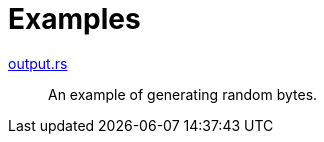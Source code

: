 // SPDX-FileCopyrightText: 2025 Shun Sakai
//
// SPDX-License-Identifier: Apache-2.0 OR MIT

= Examples

link:output.rs[]::

  An example of generating random bytes.

